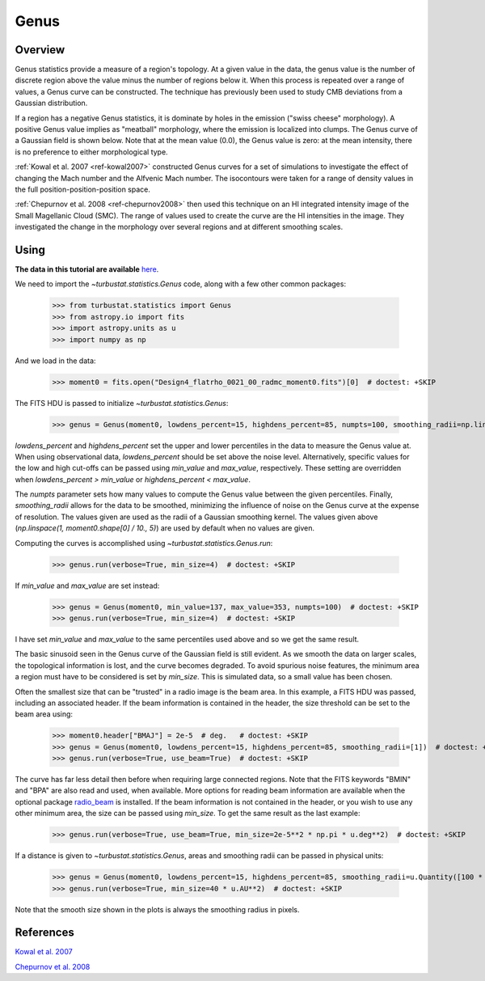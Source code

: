 
*****
Genus
*****

Overview
--------

Genus statistics provide a measure of a region's topology. At a given value in the data, the genus value is the number of discrete region above the value minus the number of regions below it. When this process is repeated over a range of values, a Genus curve can be constructed. The technique has previously been used to study CMB deviations from a Gaussian distribution.

If a region has a negative Genus statistics, it is dominate by holes in the emission ("swiss cheese" morphology). A positive Genus value implies as "meatball" morphology, where the emission is localized into clumps. The Genus curve of a Gaussian field is shown below. Note that at the mean value (0.0), the Genus value is zero: at the mean intensity, there is no preference to either morphological type.

.. image:: images/genus_random.png

:ref:`Kowal et al. 2007 <ref-kowal2007>` constructed Genus curves for a set of simulations to investigate the effect of changing the Mach number and the Alfvenic Mach number. The isocontours were taken for a range of density values in the full position-position-position space.

:ref:`Chepurnov et al. 2008 <ref-chepurnov2008>` then used this technique on an HI integrated intensity image of the Small Magellanic Cloud (SMC). The range of values used to create the curve are the HI intensities in the image. They investigated the change in the morphology over several regions and at different smoothing scales.

Using
-----

**The data in this tutorial are available** `here <https://girder.hub.yt/#user/57b31aee7b6f080001528c6d/folder/59721a30cc387500017dbe37>`_.

We need to import the `~turbustat.statistics.Genus` code, along with a few other common packages:

    >>> from turbustat.statistics import Genus
    >>> from astropy.io import fits
    >>> import astropy.units as u
    >>> import numpy as np

And we load in the data:

    >>> moment0 = fits.open("Design4_flatrho_0021_00_radmc_moment0.fits")[0]  # doctest: +SKIP

The FITS HDU is passed to initialize `~turbustat.statistics.Genus`:

    >>> genus = Genus(moment0, lowdens_percent=15, highdens_percent=85, numpts=100, smoothing_radii=np.linspace(1, moment0.shape[0] / 10., 5))  # doctest: +SKIP

`lowdens_percent` and `highdens_percent` set the upper and lower percentiles in the data to measure the Genus value at. When using observational data, `lowdens_percent` should be set above the noise level. Alternatively, specific values for the low and high cut-offs can be passed using `min_value` and `max_value`, respectively. These setting are overridden when `lowdens_percent > min_value` or `highdens_percent < max_value`.

The `numpts` parameter sets how many values to compute the Genus value between the given percentiles. Finally, `smoothing_radii` allows for the data to be smoothed, minimizing the influence of noise on the Genus curve at the expense of resolution. The values given are used as the radii of a Gaussian smoothing kernel. The values given above (`np.linspace(1, moment0.shape[0] / 10., 5)`) are used by default when no values are given.

Computing the curves is accomplished using `~turbustat.statistics.Genus.run`:

    >>> genus.run(verbose=True, min_size=4)  # doctest: +SKIP

.. image:: images/genus_design4.png

If `min_value` and `max_value` are set instead:

    >>> genus = Genus(moment0, min_value=137, max_value=353, numpts=100)  # doctest: +SKIP
    >>> genus.run(verbose=True, min_size=4)  # doctest: +SKIP

.. image:: images/genus_design4_minmaxval.png

I have set `min_value` and `max_value` to the same percentiles used above and so we get the same result.

The basic sinusoid seen in the Genus curve of the Gaussian field is still evident. As we smooth the data on larger scales, the topological information is lost, and the curve becomes degraded. To avoid spurious noise features, the minimum area a region must have to be considered is set by `min_size`. This is simulated data, so a small value has been chosen.

Often the smallest size that can be "trusted" in a radio image is the beam area. In this example, a FITS HDU was passed, including an associated header. If the beam information is contained in the header, the size threshold can be set to the beam area using:

    >>> moment0.header["BMAJ"] = 2e-5  # deg.   # doctest: +SKIP
    >>> genus = Genus(moment0, lowdens_percent=15, highdens_percent=85, smoothing_radii=[1])  # doctest: +SKIP
    >>> genus.run(verbose=True, use_beam=True)  # doctest: +SKIP

.. image:: images/genus_design4_beamarea.png

The curve has far less detail then before when requiring large connected regions. Note that the FITS keywords "BMIN" and "BPA" are also read and used, when available. More options for reading beam information are available when the optional package `radio_beam <https://github.com/radio-astro-tools/radio_beam>`_ is installed. If the beam information is not contained in the header, or you wish to use any other minimum area, the size can be passed using `min_size`. To get the same result as the last example:

    >>> genus.run(verbose=True, use_beam=True, min_size=2e-5**2 * np.pi * u.deg**2)  # doctest: +SKIP

If a distance is given to `~turbustat.statistics.Genus`, areas and smoothing radii can be passed in physical units:

    >>> genus = Genus(moment0, lowdens_percent=15, highdens_percent=85, smoothing_radii=u.Quantity([100 * u.AU]), distance=500 * u.pc)  # doctest: +SKIP
    >>> genus.run(verbose=True, min_size=40 * u.AU**2)  # doctest: +SKIP

.. image:: images/genus_design4_physunits.png

Note that the smooth size shown in the plots is always the smoothing radius in pixels.

References
----------

.. _ref-kowal2007:

`Kowal et al. 2007 <https://ui.adsabs.harvard.edu/#abs/2007ApJ...658..423K/abstract>`_

.. _ref-chepurnov2008:

`Chepurnov et al. 2008 <https://ui.adsabs.harvard.edu/#abs/2008ApJ...688.1021C/abstract>`_